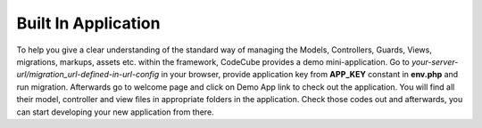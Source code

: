 Built In Application
====================

To help you give a clear understanding of the standard way of managing the Models, Controllers, Guards, Views, migrations, markups, assets etc. within the framework, CodeCube provides a demo mini-application. Go to *your-server-url/migration_url-defined-in-url-config* in your browser, provide application key from **APP_KEY** constant in **env.php** and run migration. Afterwards go to welcome page and click on Demo App link to check out the application. You will find all their model, controller and view files in appropriate folders in the application. Check those codes out and afterwards, you can start developing your new application from there. 